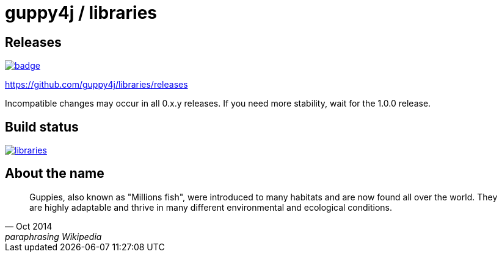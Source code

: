 = guppy4j / libraries

== Releases

image:https://maven-badges.herokuapp.com/maven-central/org.guppy4j/libraries/badge.svg[
link="https://maven-badges.herokuapp.com/maven-central/org.guppy4j/libraries"]

https://github.com/guppy4j/libraries/releases

Incompatible changes may occur in all 0.x.y releases.
If you need more stability, wait for the 1.0.0 release.

== Build status

image:https://travis-ci.org/guppy4j/libraries.svg?branch=master[
link="https://travis-ci.org/guppy4j/libraries"]

== About the name

[quote, Oct 2014, paraphrasing Wikipedia]
____
Guppies, also known as "Millions fish", were introduced to many habitats and are now found all over the world. 
They are highly adaptable and thrive in many different environmental and ecological conditions. 
____

